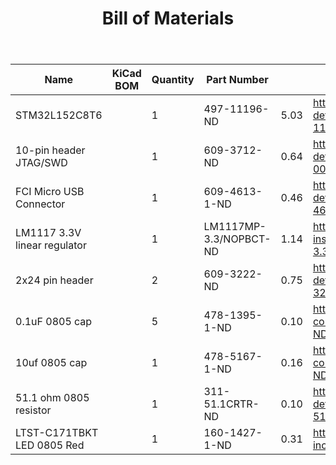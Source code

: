 #+TITLE: Bill of Materials

| Name                         | KiCad BOM | Quantity | Part Number            |      |                                                                                                             |
|------------------------------+-----------+----------+------------------------+------+-------------------------------------------------------------------------------------------------------------|
| STM32L152C8T6                |           |        1 | 497-11196-ND           | 5.03 | https://www.digikey.com/product-detail/en/stmicroelectronics/STM32L152C8T6/497-11196-ND/2640842             |
| 10-pin header JTAG/SWD       |           |        1 | 609-3712-ND            | 0.64 | https://www.digikey.com/product-detail/en/amphenol-fci/20021111-00010T4LF/609-3712-ND/2209072               |
| FCI Micro USB Connector      |           |        1 | 609-4613-1-ND          | 0.46 | https://www.digikey.com/product-detail/en/amphenol-fci/10118192-0001LF/609-4613-1-ND/2785378                |
| LM1117 3.3V linear regulator |           |        1 | LM1117MP-3.3/NOPBCT-ND | 1.14 | https://www.digikey.com/product-detail/en/texas-instruments/LM1117MP-3.3-NOPB/LM1117MP-3.3-NOPBCT-ND/308024 |
| 2x24 pin header              |           |        2 | 609-3222-ND            | 0.75 | https://www.digikey.com/product-detail/en/amphenol-fci/67996-424HLF/609-3222-ND/1878571                     |
| 0.1uF 0805 cap               |           |        5 | 478-1395-1-ND          | 0.10 | https://www.digikey.com/product-detail/en/avx-corporation/08055C104KAT2A/478-1395-1-ND/564427               |
| 10uf 0805 cap                |           |        1 | 478-5167-1-ND          | 0.16 | https://www.digikey.com/product-detail/en/avx-corporation/0805ZD106KAT2A/478-5167-1-ND/1913257              |
| 51.1 ohm 0805 resistor       |           |        1 | 311-51.1CRTR-ND        | 0.10 | https://www.digikey.com/product-detail/en/yageo/RC0805FR-0751R1L/311-51.1CRCT-ND/730961                     |
| LTST-C171TBKT LED 0805 Red   |           |        1 | 160-1427-1-ND          | 0.31 | https://www.digikey.com/product-detail/en/lite-on-inc/LTST-C171KRKT/160-1427-1-ND/386800                    |







